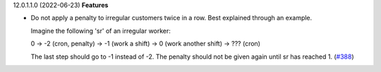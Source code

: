 12.0.1.1.0 (2022-06-23)
**Features**

- Do not apply a penalty to irregular customers twice in a row. Best explained
  through an example.

  Imagine the following 'sr' of an irregular worker:

  0 -> -2 (cron, penalty) -> -1 (work a shift) -> 0 (work another shift)
  -> ??? (cron)

  The last step should go to -1 instead of -2. The penalty should not be given
  again until sr has reached 1. (`#388 <https://github.com/beescoop/obeesdoo/issues/388>`_)
